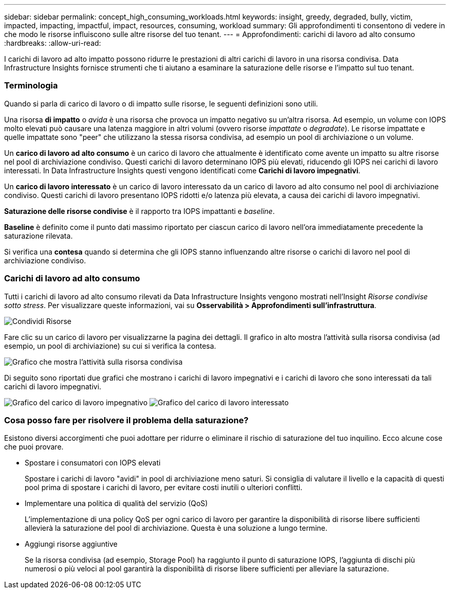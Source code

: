 ---
sidebar: sidebar 
permalink: concept_high_consuming_workloads.html 
keywords: insight, greedy, degraded, bully, victim, impacted, impacting, impactful, impact, resources, consuming, workload 
summary: Gli approfondimenti ti consentono di vedere in che modo le risorse influiscono sulle altre risorse del tuo tenant. 
---
= Approfondimenti: carichi di lavoro ad alto consumo
:hardbreaks:
:allow-uri-read: 


[role="lead"]
I carichi di lavoro ad alto impatto possono ridurre le prestazioni di altri carichi di lavoro in una risorsa condivisa.  Data Infrastructure Insights fornisce strumenti che ti aiutano a esaminare la saturazione delle risorse e l'impatto sul tuo tenant.



=== Terminologia

Quando si parla di carico di lavoro o di impatto sulle risorse, le seguenti definizioni sono utili.

Una risorsa *di impatto* o _avida_ è una risorsa che provoca un impatto negativo su un'altra risorsa.  Ad esempio, un volume con IOPS molto elevati può causare una latenza maggiore in altri volumi (ovvero risorse _impattate_ o _degradate_).  Le risorse impattate e quelle impattate sono "peer" che utilizzano la stessa risorsa condivisa, ad esempio un pool di archiviazione o un volume.

Un *carico di lavoro ad alto consumo* è un carico di lavoro che attualmente è identificato come avente un impatto su altre risorse nel pool di archiviazione condiviso.  Questi carichi di lavoro determinano IOPS più elevati, riducendo gli IOPS nei carichi di lavoro interessati.  In Data Infrastructure Insights questi vengono identificati come *Carichi di lavoro impegnativi*.

Un *carico di lavoro interessato* è un carico di lavoro interessato da un carico di lavoro ad alto consumo nel pool di archiviazione condiviso.  Questi carichi di lavoro presentano IOPS ridotti e/o latenza più elevata, a causa dei carichi di lavoro impegnativi.

*Saturazione delle risorse condivise* è il rapporto tra IOPS impattanti e _baseline_.

*Baseline* è definito come il punto dati massimo riportato per ciascun carico di lavoro nell'ora immediatamente precedente la saturazione rilevata.

Si verifica una *contesa* quando si determina che gli IOPS stanno influenzando altre risorse o carichi di lavoro nel pool di archiviazione condiviso.



=== Carichi di lavoro ad alto consumo

Tutti i carichi di lavoro ad alto consumo rilevati da Data Infrastructure Insights vengono mostrati nell'Insight _Risorse condivise sotto stress_.  Per visualizzare queste informazioni, vai su *Osservabilità > Approfondimenti sull'infrastruttura*.

image:Impacts_Workloads_Menu.png["Condividi Risorse"]

Fare clic su un carico di lavoro per visualizzarne la pagina dei dettagli.  Il grafico in alto mostra l'attività sulla risorsa condivisa (ad esempio, un pool di archiviazione) su cui si verifica la contesa.

image:Insights_Shared_Resource_Contention_Chart.png["Grafico che mostra l'attività sulla risorsa condivisa"]

Di seguito sono riportati due grafici che mostrano i carichi di lavoro impegnativi e i carichi di lavoro che sono interessati da tali carichi di lavoro impegnativi.

image:Insights_Demanding_Workload_Chart.png["Grafico del carico di lavoro impegnativo"] image:Insights_Impacted_Workload_Chart.png["Grafico del carico di lavoro interessato"]



=== Cosa posso fare per risolvere il problema della saturazione?

Esistono diversi accorgimenti che puoi adottare per ridurre o eliminare il rischio di saturazione del tuo inquilino.  Ecco alcune cose che puoi provare.

* Spostare i consumatori con IOPS elevati
+
Spostare i carichi di lavoro "avidi" in pool di archiviazione meno saturi.  Si consiglia di valutare il livello e la capacità di questi pool prima di spostare i carichi di lavoro, per evitare costi inutili o ulteriori conflitti.

* Implementare una politica di qualità del servizio (QoS)
+
L'implementazione di una policy QoS per ogni carico di lavoro per garantire la disponibilità di risorse libere sufficienti allevierà la saturazione del pool di archiviazione.  Questa è una soluzione a lungo termine.

* Aggiungi risorse aggiuntive
+
Se la risorsa condivisa (ad esempio, Storage Pool) ha raggiunto il punto di saturazione IOPS, l'aggiunta di dischi più numerosi o più veloci al pool garantirà la disponibilità di risorse libere sufficienti per alleviare la saturazione.


